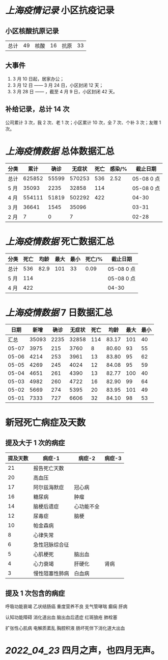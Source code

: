 * [[上海疫情记录]] 小区抗疫记录

** 小区核酸抗原记录
| 总计 | 49 | 核酸 | 16 | 抗原 | 33 |

** 大事件
1. 3 月 10 日起，居家办公；
2. 3 月 12 日 —— 3 月 24 日，小区封闭 12 天；
3. 3 月 28 日 —— ，截至 4 月 9 日，小区封闭 42 天。

** 补给记录，总计 14 次

公司累计 3 次，我 2 次、老 1 次；小区累计 10 次，全 7 次、个补 3 次；友赠 1 次。

* [[上海疫情数据]] 总体数据汇总

| 分类 |   累计 |  确诊 | 无症状 | 死亡 | 感染/% |   截止日期 |
|------+--------+-------+--------+------+--------+------------|
| 总计 | 625852 | 55599 | 570253 |  536 |   2.52 | 05-08 0 点 |
| 5 月 |  35093 |  2235 |  32858 |  114 |        | 05-08 0 点 |
| 4 月 | 554111 | 51819 | 502292 |  422 |        | 04-30      |
| 3 月 |  36641 |  1545 |  35096 |      |        | 03-31      |
| 2 月 |      7 |     0 |      7 |      |        | 02-28      |

* [[上海疫情数据]] 死亡数据汇总

| 分类 | 死亡 | 均龄 | 最大 | 最小 | 死亡/% | 截止日期   |
|------+------+------+------+------+--------+------------|
| 总计 |  536 | 82.9 |  101 |   33 |   0.09 | 05-08 0 点 |
| 5 月 |  114 |      |      |      |        | 05-08 0 点 |
| 4 月 |  422 |      |      |      |        | 04-30      |

* [[上海疫情数据]] 7 日数据汇总

|  日期 |  新增 | 确诊 | 无症状 | 死亡 |  均龄 | 最大 | 最小 |
|-------+-------+------+--------+------+-------+------+------|
|  汇总 | 35093 | 2235 |  32858 |  114 | 83.17 |  101 |   40 |
| 05-07 |  3975 |  215 |   3760 |    8 | 80.60 |   93 |   55 |
| 05-06 |  4214 |  253 |   3961 |   13 | 83.80 |   95 |   62 |
| 05-05 |  4269 |  245 |   4024 |   12 | 84.08 |   95 |   59 |
| 05-04 |  4651 |  261 |   4390 |   13 | 82.77 |  100 |   40 |
| 05-03 |  4982 |  260 |   4722 |   16 | 82.90 |   99 |   64 |
| 05-02 |  5669 |  274 |   5395 |   20 | 83.95 |  101 |   49 |
| 05-01 |  7333 |  727 |   6606 |   32 | 84.10 |   98 |   53 |
#+TBLFM: @2$2..@2$5=vsum(@3..@>);f2
#+TBLFM: @2$6=vsum(@3..@9)/7;f2
#+TBLFM: @2$7=vmax(@3..@>);f2
#+TBLFM: @2$8=vmin(@3..@>);f2

* 新冠死亡病症及天数

** 提及大于 1 次的病症

| 提及天数 | 病症-1         | 病症-2     | 病症-3 |
|----------+----------------+------------+--------|
|       21 | 报告死亡天数   |            |        |
|       20 | 高血压         |            |        |
|       17 | 阿尔兹海默症   | 冠心病     |        |
|       16 | 糖尿病         | 肿瘤       |        |
|       14 | 脑梗后遗症     | 心功能不全 |        |
|       12 | 尿毒症         | 脑梗       |        |
|       10 | 帕金森病       |            |        |
|        8 | 心律失常       |            |        |
|        6 | 急性冠脉综合征 |            |        |
|        5 | 心肌梗死       | 脑出血     |        |
|        4 | 心力衰竭       | 肝硬化     | 肾病   |
|        3 | 慢性阻塞性肺病 | 白血病     |        |

** 提及 1 次包含的病症

呼吸功能衰竭 乙状结肠癌 重度营养不良 支气管哮喘 癫痫 肝病

认知功能障碍 消化道出血 脑出血后遗症 红斑狼疮 肺栓塞

扩张性心肌病 电解质紊乱 胸腔积液 肠坏死伴下消化道大出血

* [[2022_04_23]] 四月之声，也四月无声。
[[https://nas.qysit.com:2046/geekpanshi/diaryshare/-/raw/main/assets/20220423111628_1650683838458_0.jpg]]
